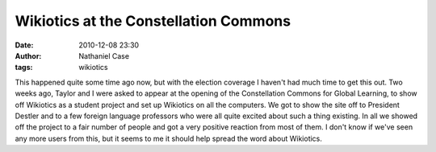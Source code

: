 Wikiotics at the Constellation Commons
######################################
:date: 2010-12-08 23:30
:author: Nathaniel Case
:tags: wikiotics

This happened quite some time ago now, but with the election coverage I
haven't had much time to get this out.
Two weeks ago, Taylor and I were asked to appear at the opening of the
Constellation Commons for Global Learning, to show off Wikiotics as a
student project and set up Wikiotics on all the computers. We got to
show the site off to President Destler and to a few foreign language
professors who were all quite excited about such a thing existing.
In all we showed off the project to a fair number of people and got a
very positive reaction from most of them. I don't know if we've seen any
more users from this, but it seems to me it should help spread the word
about Wikiotics.
